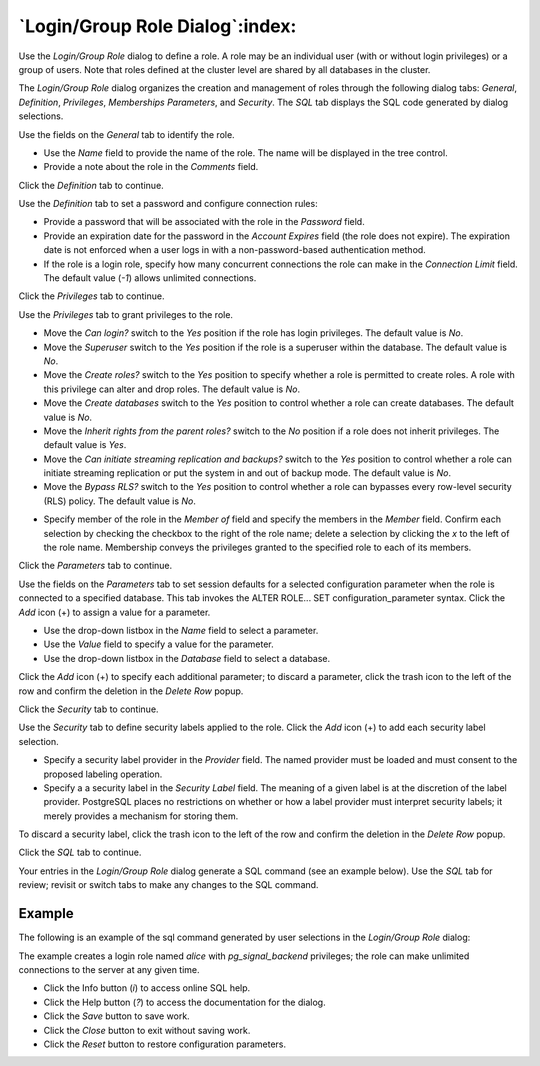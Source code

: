 .. _role_dialog:

********************************
`Login/Group Role Dialog`:index:
********************************

Use the *Login/Group Role* dialog to define a role. A role may be an individual
user (with or without login privileges) or a group of users. Note that roles
defined at the cluster level are shared by all databases in the cluster.

The *Login/Group Role* dialog organizes the creation and management of roles
through the following dialog tabs: *General*, *Definition*, *Privileges*, *Memberships*
*Parameters*, and *Security*. The *SQL* tab displays the SQL code generated by
dialog selections.

.. image:: images/role_general.png
    :alt: Role dialog general tab
    :align: center

Use the fields on the *General* tab to identify the role.

* Use the *Name* field to provide the name of the role. The name will be
  displayed in the tree control.
* Provide a note about the role in the *Comments* field.

Click the *Definition* tab to continue.

.. image:: images/role_definition.png
    :alt: Role dialog definition tab
    :align: center

Use the *Definition* tab to set a password and configure connection rules:

* Provide a password that will be associated with the role in the *Password*
  field.
* Provide an expiration date for the password in the *Account Expires* field
  (the role does not expire).  The expiration date is not enforced when a user
  logs in with a non-password-based authentication method.
* If the role is a login role, specify how many concurrent connections the role
  can make in the *Connection Limit* field. The default value (*-1*) allows
  unlimited connections.

Click the *Privileges* tab to continue.

.. image:: images/role_privileges.png
    :alt: Role dialog privileges tab
    :align: center

Use the *Privileges* tab to grant privileges to the role.

* Move the *Can login?* switch to the *Yes* position if the role has login
  privileges. The default value is *No*.
* Move the *Superuser* switch to the *Yes* position if the role is a superuser
  within the database. The default value is *No*.
* Move the *Create roles?* switch to the *Yes* position to specify whether a
  role is permitted to create roles. A role with this privilege can alter and
  drop roles. The default value is *No*.
* Move the *Create databases* switch to the *Yes* position to control whether a
  role can create databases. The default value is *No*.
* Move the *Inherit rights from the parent roles?* switch to the *No* position
  if a role does not inherit privileges. The default value is *Yes*.
* Move the *Can initiate streaming replication and backups?* switch to the *Yes*
  position to control whether a role can initiate streaming replication or put
  the system in and out of backup mode. The default value is *No*.
* Move the *Bypass RLS?* switch to the *Yes* position to control whether a
  role can bypasses every row-level security (RLS) policy. The default value is *No*.

.. image:: images/role_membership.png
    :alt: Role dialog membership tab
    :align: center

* Specify member of the role in the *Member of* field and specify the members in the *Member* field.
  Confirm each selection by checking the checkbox to the right of the role name;
  delete a selection by clicking the *x* to the left of the role name.
  Membership conveys the privileges granted to the specified role to each of
  its members.

Click the *Parameters* tab to continue.

.. image:: images/role_parameters.png
    :alt: Role dialog parameters tab
    :align: center

Use the fields on the *Parameters* tab to set session defaults for a selected
configuration parameter when the role is connected to a specified database. This
tab invokes the ALTER ROLE... SET configuration_parameter syntax. Click the
*Add* icon (+) to assign a value for a parameter.

* Use the drop-down listbox in the *Name* field to select a parameter.
* Use the *Value* field to specify a value for the parameter.
* Use the drop-down listbox in the *Database* field to select a database.

Click the *Add* icon (+) to specify each additional parameter; to discard a
parameter, click the trash icon to the left of the row and confirm the deletion
in the *Delete Row* popup.

Click the *Security* tab to continue.

.. image:: images/role_security.png
    :alt: Role dialog security tab
    :align: center

Use the *Security* tab to define security labels applied to the role. Click the
*Add* icon (+) to add each security label selection.

* Specify a security label provider in the *Provider* field. The named provider
  must be loaded and must consent to the proposed labeling operation.
* Specify a a security label in the *Security Label* field. The meaning of a
  given label is at the discretion of the label provider. PostgreSQL places no
  restrictions on whether or how a label provider must interpret security
  labels; it merely provides a mechanism for storing them.

To discard a security label, click the trash icon to the left of the row and
confirm the deletion in the *Delete Row* popup.

Click the *SQL* tab to continue.

Your entries in the *Login/Group Role* dialog generate a SQL command (see an
example below). Use the *SQL* tab for review; revisit or switch tabs to make
any changes to the SQL command.

Example
*******

The following is an example of the sql command generated by user selections in
the *Login/Group Role* dialog:

.. image:: images/role_sql.png
    :alt: Role dialog sql tab
    :align: center

The example creates a login role named *alice* with *pg_signal_backend* privileges; the
role can make unlimited connections to the server at any given time.

* Click the Info button (*i*) to access online SQL help.
* Click the Help button (*?*) to access the documentation for the dialog.
* Click the *Save* button to save work.
* Click the *Close* button to exit without saving work.
* Click the *Reset* button to restore configuration parameters.

